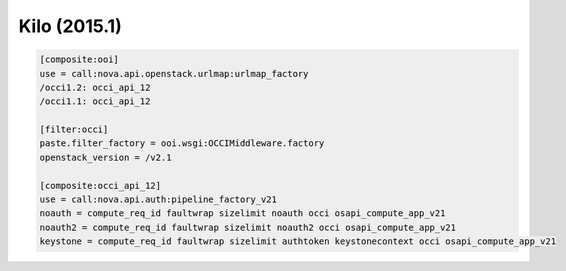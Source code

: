 Kilo (2015.1)
-------------

.. code:: ini

    [composite:ooi]
    use = call:nova.api.openstack.urlmap:urlmap_factory
    /occi1.2: occi_api_12
    /occi1.1: occi_api_12

    [filter:occi]
    paste.filter_factory = ooi.wsgi:OCCIMiddleware.factory
    openstack_version = /v2.1

    [composite:occi_api_12]
    use = call:nova.api.auth:pipeline_factory_v21
    noauth = compute_req_id faultwrap sizelimit noauth occi osapi_compute_app_v21
    noauth2 = compute_req_id faultwrap sizelimit noauth2 occi osapi_compute_app_v21
    keystone = compute_req_id faultwrap sizelimit authtoken keystonecontext occi osapi_compute_app_v21
